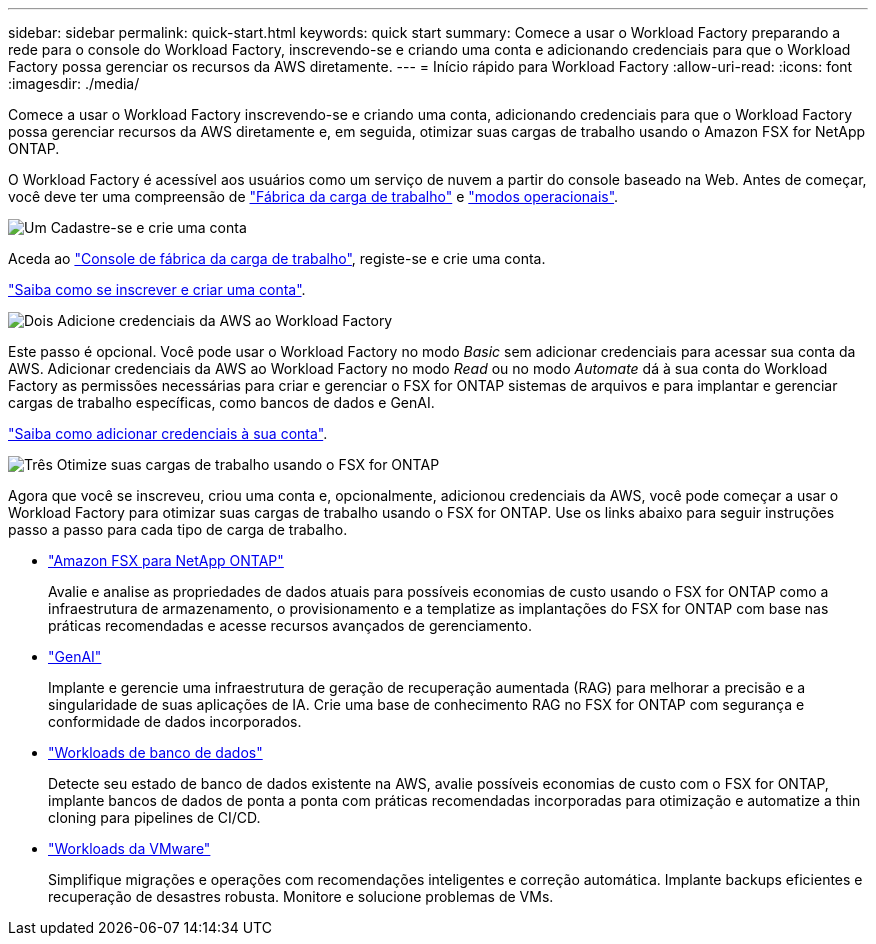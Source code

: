 ---
sidebar: sidebar 
permalink: quick-start.html 
keywords: quick start 
summary: Comece a usar o Workload Factory preparando a rede para o console do Workload Factory, inscrevendo-se e criando uma conta e adicionando credenciais para que o Workload Factory possa gerenciar os recursos da AWS diretamente. 
---
= Início rápido para Workload Factory
:allow-uri-read: 
:icons: font
:imagesdir: ./media/


[role="lead"]
Comece a usar o Workload Factory inscrevendo-se e criando uma conta, adicionando credenciais para que o Workload Factory possa gerenciar recursos da AWS diretamente e, em seguida, otimizar suas cargas de trabalho usando o Amazon FSX for NetApp ONTAP.

O Workload Factory é acessível aos usuários como um serviço de nuvem a partir do console baseado na Web. Antes de começar, você deve ter uma compreensão de link:workload-factory-overview.html["Fábrica da carga de trabalho"] e link:operational-modes.html["modos operacionais"].

.image:https://raw.githubusercontent.com/NetAppDocs/common/main/media/number-1.png["Um"] Cadastre-se e crie uma conta
[role="quick-margin-para"]
Aceda ao https://console.workloads.netapp.com["Console de fábrica da carga de trabalho"^], registe-se e crie uma conta.

[role="quick-margin-para"]
link:sign-up-saas.html["Saiba como se inscrever e criar uma conta"].

.image:https://raw.githubusercontent.com/NetAppDocs/common/main/media/number-2.png["Dois"] Adicione credenciais da AWS ao Workload Factory
[role="quick-margin-para"]
Este passo é opcional. Você pode usar o Workload Factory no modo _Basic_ sem adicionar credenciais para acessar sua conta da AWS. Adicionar credenciais da AWS ao Workload Factory no modo _Read_ ou no modo _Automate_ dá à sua conta do Workload Factory as permissões necessárias para criar e gerenciar o FSX for ONTAP sistemas de arquivos e para implantar e gerenciar cargas de trabalho específicas, como bancos de dados e GenAI.

[role="quick-margin-para"]
link:add-credentials.html["Saiba como adicionar credenciais à sua conta"].

.image:https://raw.githubusercontent.com/NetAppDocs/common/main/media/number-3.png["Três"] Otimize suas cargas de trabalho usando o FSX for ONTAP
[role="quick-margin-para"]
Agora que você se inscreveu, criou uma conta e, opcionalmente, adicionou credenciais da AWS, você pode começar a usar o Workload Factory para otimizar suas cargas de trabalho usando o FSX for ONTAP. Use os links abaixo para seguir instruções passo a passo para cada tipo de carga de trabalho.

[role="quick-margin-list"]
* https://docs.netapp.com/us-en/workload-fsx-ontap/index.html["Amazon FSX para NetApp ONTAP"^]
+
Avalie e analise as propriedades de dados atuais para possíveis economias de custo usando o FSX for ONTAP como a infraestrutura de armazenamento, o provisionamento e a templatize as implantações do FSX for ONTAP com base nas práticas recomendadas e acesse recursos avançados de gerenciamento.

* https://docs.netapp.com/us-en/workload-genai/index.html["GenAI"^]
+
Implante e gerencie uma infraestrutura de geração de recuperação aumentada (RAG) para melhorar a precisão e a singularidade de suas aplicações de IA. Crie uma base de conhecimento RAG no FSX for ONTAP com segurança e conformidade de dados incorporados.

* https://docs.netapp.com/us-en/workload-databases/index.html["Workloads de banco de dados"^]
+
Detecte seu estado de banco de dados existente na AWS, avalie possíveis economias de custo com o FSX for ONTAP, implante bancos de dados de ponta a ponta com práticas recomendadas incorporadas para otimização e automatize a thin cloning para pipelines de CI/CD.

* https://docs.netapp.com/us-en/workload-vmware/index.html["Workloads da VMware"^]
+
Simplifique migrações e operações com recomendações inteligentes e correção automática. Implante backups eficientes e recuperação de desastres robusta. Monitore e solucione problemas de VMs.


